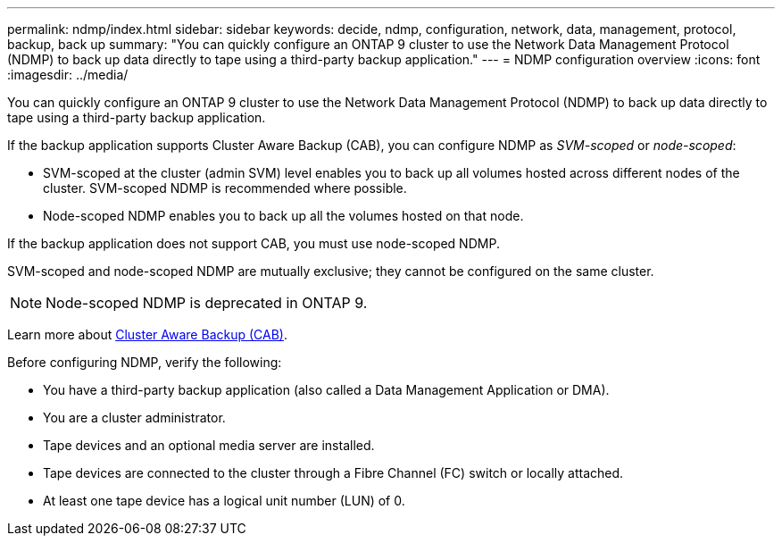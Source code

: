 ---
permalink: ndmp/index.html
sidebar: sidebar
keywords: decide, ndmp, configuration, network, data, management, protocol, backup, back up
summary: "You can quickly configure an ONTAP 9 cluster to use the Network Data Management Protocol (NDMP) to back up data directly to tape using a third-party backup application."
---
= NDMP configuration overview
:icons: font
:imagesdir: ../media/

[.lead]
You can quickly configure an ONTAP 9 cluster to use the Network Data Management Protocol (NDMP) to back up data directly to tape using a third-party backup application.

If the backup application supports Cluster Aware Backup (CAB), you can configure NDMP as _SVM-scoped_ or _node-scoped_:

* SVM-scoped at the cluster (admin SVM) level enables you to back up all volumes hosted across different nodes of the cluster. SVM-scoped NDMP is recommended where possible.

* Node-scoped NDMP enables you to back up all the volumes hosted on that node.

If the backup application does not support CAB, you must use node-scoped NDMP.

SVM-scoped and node-scoped NDMP are mutually exclusive; they cannot be configured on the same cluster.

NOTE: Node-scoped NDMP is deprecated in ONTAP 9.

Learn more about link:../tape-backup/cluster-aware-backup-extension-concept.html[Cluster Aware Backup (CAB)].

Before configuring NDMP, verify the following:

* You have a third-party backup application (also called a Data Management Application or DMA).
* You are a cluster administrator.
* Tape devices and an optional media server are installed.
* Tape devices are connected to the cluster through a Fibre Channel (FC) switch or locally attached.
* At least one tape device has a logical unit number (LUN) of 0.

// ONTAPDOC-1464
// BURT 1448684, 10 JAN 2022
// 2022-Oct-05, BURT 1430459
